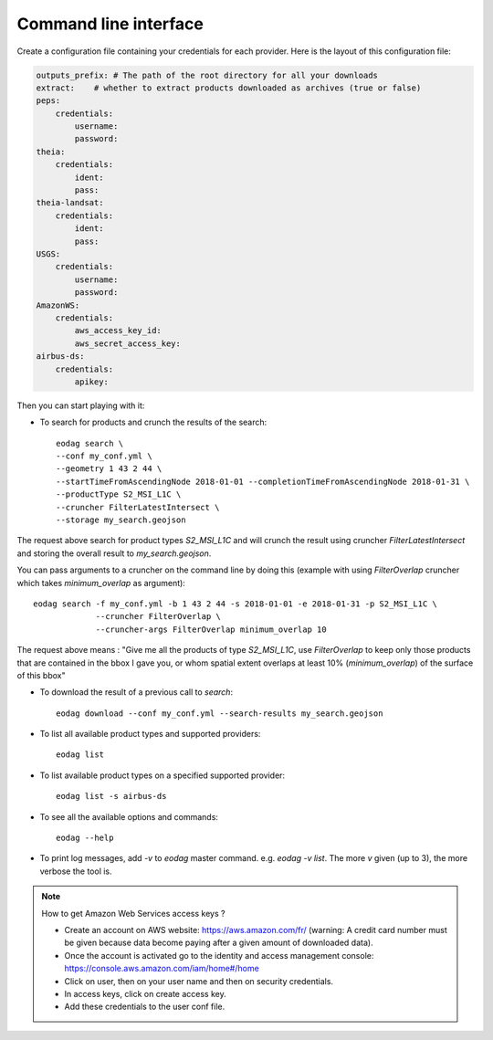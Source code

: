 .. _use:

Command line interface
======================

Create a configuration file containing your credentials for each provider. Here is the layout of this configuration file:

.. code-block:: yaml

    outputs_prefix: # The path of the root directory for all your downloads
    extract:    # whether to extract products downloaded as archives (true or false)
    peps:
        credentials:
            username:
            password:
    theia:
        credentials:
            ident:
            pass:
    theia-landsat:
        credentials:
            ident:
            pass:
    USGS:
        credentials:
            username:
            password:
    AmazonWS:
        credentials:
            aws_access_key_id:
            aws_secret_access_key:
    airbus-ds:
        credentials:
            apikey:

Then you can start playing with it:

* To search for products and crunch the results of the search::

        eodag search \
        --conf my_conf.yml \
        --geometry 1 43 2 44 \
        --startTimeFromAscendingNode 2018-01-01 --completionTimeFromAscendingNode 2018-01-31 \
        --productType S2_MSI_L1C \
        --cruncher FilterLatestIntersect \
        --storage my_search.geojson

The request above search for product types `S2_MSI_L1C` and will crunch the result using cruncher `FilterLatestIntersect`
and storing the overall result to `my_search.geojson`.

You can pass arguments to a cruncher on the command line by doing this (example with using `FilterOverlap` cruncher
which takes `minimum_overlap` as argument)::

        eodag search -f my_conf.yml -b 1 43 2 44 -s 2018-01-01 -e 2018-01-31 -p S2_MSI_L1C \
                     --cruncher FilterOverlap \
                     --cruncher-args FilterOverlap minimum_overlap 10

The request above means : "Give me all the products of type `S2_MSI_L1C`, use `FilterOverlap` to keep only those products
that are contained in the bbox I gave you, or whom spatial extent overlaps at least 10% (`minimum_overlap`) of the surface
of this bbox"

* To download the result of a previous call to `search`::

        eodag download --conf my_conf.yml --search-results my_search.geojson

* To list all available product types and supported providers::

        eodag list

* To list available product types on a specified supported provider::

        eodag list -s airbus-ds

* To see all the available options and commands::

        eodag --help

* To print log messages, add `-v` to `eodag` master command. e.g. `eodag -v list`. The more `v` given (up to 3), the more
  verbose the tool is.

.. note::

    How to get Amazon Web Services access keys ?

    * Create an account on AWS website: https://aws.amazon.com/fr/ (warning: A credit card number must be given because data
      become paying after a given amount of downloaded data).
    * Once the account is activated go to the identity and access management console: https://console.aws.amazon.com/iam/home#/home
    * Click on user, then on your user name and then on security credentials.
    * In access keys, click on create access key.
    * Add these credentials to the user conf file.